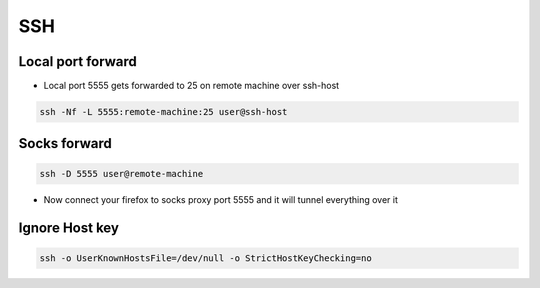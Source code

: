 ###
SSH
###

Local port forward
==================

* Local port 5555 gets forwarded to 25 on remote machine over ssh-host

.. code-block:: bash

  ssh -Nf -L 5555:remote-machine:25 user@ssh-host


Socks forward
=============

.. code-block:: bash

  ssh -D 5555 user@remote-machine

* Now connect your firefox to socks proxy port 5555 and it will tunnel everything over it


Ignore Host key
===============

.. code-block:: bash

  ssh -o UserKnownHostsFile=/dev/null -o StrictHostKeyChecking=no
